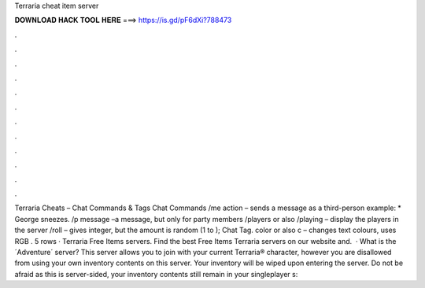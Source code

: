 Terraria cheat item server

𝐃𝐎𝐖𝐍𝐋𝐎𝐀𝐃 𝐇𝐀𝐂𝐊 𝐓𝐎𝐎𝐋 𝐇𝐄𝐑𝐄 ===> https://is.gd/pF6dXi?788473

.

.

.

.

.

.

.

.

.

.

.

.

Terraria Cheats – Chat Commands & Tags Chat Commands /me action – sends a message as a third-person  example: * George sneezes. /p message –a message, but only for party members /players or also /playing – display the players in the server /roll – gives integer, but the amount is random (1 to ); Chat Tag. color or also c – changes text colours, uses RGB . 5 rows · Terraria Free Items servers. Find the best Free Items Terraria servers on our website and.  · What is the ´Adventure´ server? This server allows you to join with your current Terraria® character, however you are disallowed from using your own inventory contents on this server. Your inventory will be wiped upon entering the server. Do not be afraid as this is server-sided, your inventory contents still remain in your singleplayer s: 